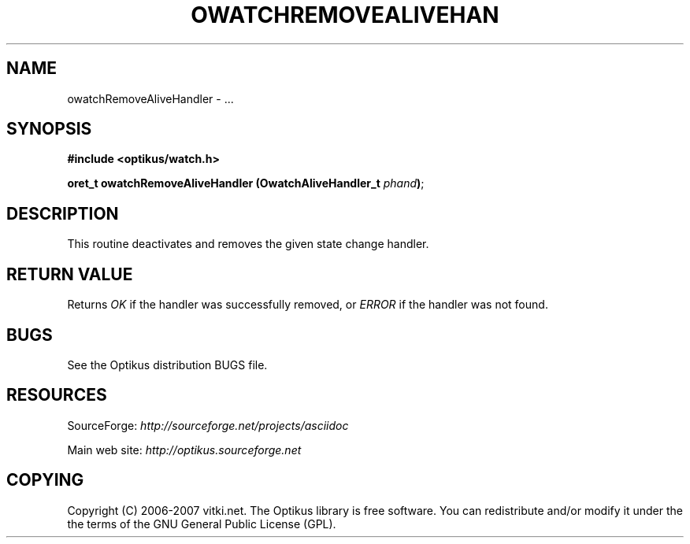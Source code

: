 .\" ** You probably do not want to edit this file directly **
.\" It was generated using the DocBook XSL Stylesheets (version 1.69.1).
.\" Instead of manually editing it, you probably should edit the DocBook XML
.\" source for it and then use the DocBook XSL Stylesheets to regenerate it.
.TH "OWATCHREMOVEALIVEHAN" "3" "12/17/2006" "" ""
.\" disable hyphenation
.nh
.\" disable justification (adjust text to left margin only)
.ad l
.SH "NAME"
owatchRemoveAliveHandler \- ...
.SH "SYNOPSIS"
\fB#include <optikus/watch.h>\fR
.sp
\fBoret_t owatchRemoveAliveHandler (OwatchAliveHandler_t \fR\fB\fIphand\fR\fR\fB)\fR;
.sp
.SH "DESCRIPTION"
This routine deactivates and removes the given state change handler.
.sp
.SH "RETURN VALUE"
Returns \fIOK\fR if the handler was successfully removed, or \fIERROR\fR if the handler was not found.
.sp
.SH "BUGS"
See the Optikus distribution BUGS file.
.sp
.SH "RESOURCES"
SourceForge: \fIhttp://sourceforge.net/projects/asciidoc\fR
.sp
Main web site: \fIhttp://optikus.sourceforge.net\fR
.sp
.SH "COPYING"
Copyright (C) 2006\-2007 vitki.net. The Optikus library is free software. You can redistribute and/or modify it under the the terms of the GNU General Public License (GPL).
.sp
